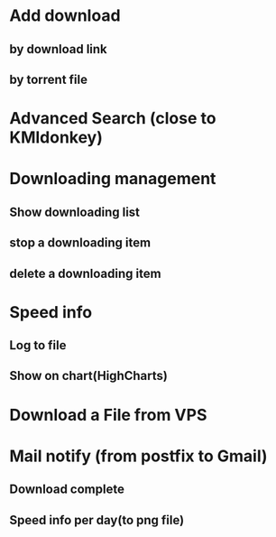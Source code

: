 * Add download
** by download link
** by torrent file
* Advanced Search (close to KMldonkey)
* Downloading management
** Show downloading list
** stop a downloading item
** delete a downloading item
* Speed info
** Log to file  
** Show on chart(HighCharts)
* Download a File from VPS
* Mail notify (from postfix to Gmail)
** Download complete
** Speed info per day(to png file)
